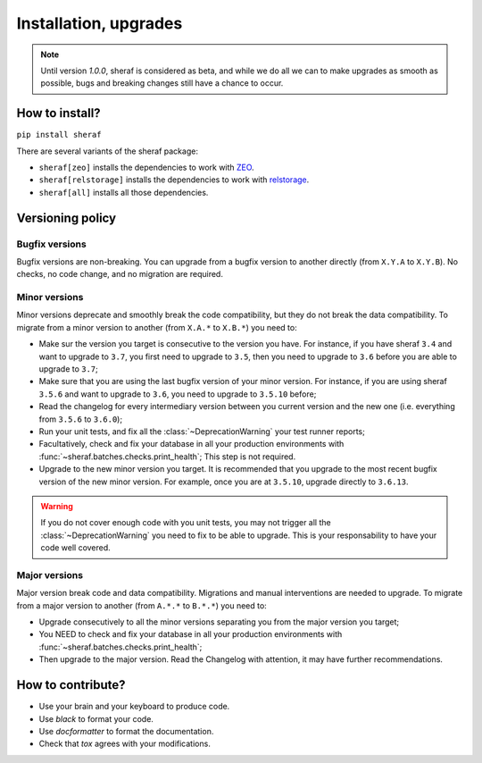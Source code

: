 Installation, upgrades
######################

.. note :: Until version `1.0.0`, sheraf is considered as beta, and while we do all we can
   to make upgrades as smooth as possible, bugs and breaking changes still have a chance
   to occur.

How to install?
===============

``pip install sheraf``

There are several variants of the sheraf package:

- ``sheraf[zeo]`` installs the dependencies to work with `ZEO`_.
- ``sheraf[relstorage]`` installs the dependencies to work with `relstorage`_.
- ``sheraf[all]`` installs all those dependencies.

.. _ZEO: https://zeo.readthedocs.io
.. _relstorage: https://relstorage.readthedocs.io

Versioning policy
=================

Bugfix versions
---------------

Bugfix versions are non-breaking. You can upgrade from a bugfix version to another directly (from ``X.Y.A`` to ``X.Y.B``). No checks, no code change, and no migration are required.

Minor versions
--------------

Minor versions deprecate and smoothly break the code compatibility, but they do not break the data compatibility. To migrate from a minor version to another (from ``X.A.*`` to ``X.B.*``) you need to:

- Make sur the version you target is consecutive to the version you have. For instance, if you have sheraf ``3.4`` and want to upgrade to ``3.7``, you first need to upgrade to ``3.5``, then you need to upgrade to ``3.6`` before you are able to upgrade to ``3.7``;
- Make sure that you are using the last bugfix version of your minor version. For instance, if you are using sheraf ``3.5.6`` and want to upgrade to ``3.6``, you need to upgrade to ``3.5.10`` before;
- Read the changelog for every intermediary version between you current version and the new one (i.e. everything from ``3.5.6`` to ``3.6.0``);
- Run your unit tests, and fix all the :class:`~DeprecationWarning` your test runner reports;
- Facultatively, check and fix your database in all your production environments with :func:`~sheraf.batches.checks.print_health`; This step is not required.
- Upgrade to the new minor version you target. It is recommended that you upgrade to the most recent bugfix version of the new minor version. For example, once you are at ``3.5.10``, upgrade directly to ``3.6.13``.

.. warning :: If you do not cover enough code with you unit tests, you may not trigger all the :class:`~DeprecationWarning` you need to fix to be able to upgrade. This is your responsability to have your code well covered.

Major versions
--------------

Major version break code and data compatibility. Migrations and manual interventions are needed to upgrade. To migrate from a major version to another (from ``A.*.*`` to ``B.*.*``) you need to:

- Upgrade consecutively to all the minor versions separating you from the major version you target;
- You NEED to check and fix your database in all your production environments with :func:`~sheraf.batches.checks.print_health`;
- Then upgrade to the major version. Read the Changelog with attention, it may have further recommendations.

How to contribute?
==================

- Use your brain and your keyboard to produce code.
- Use `black` to format your code.
- Use `docformatter` to format the documentation.
- Check that `tox` agrees with your modifications.

.. _black: https://black.readthedocs.io
.. _docformatter: https://github.com/myint/docformatter
.. _tox: https://tox.readthedocs.io
